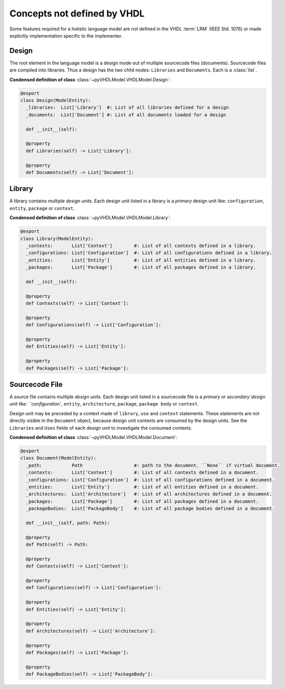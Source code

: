 .. _vhdlmodel-misc:

Concepts not defined by VHDL
############################

Some features required for a holistic language model are not defined in
the VHDL :term:`LRM` (IEEE Std. 1076) or made explicitly implementation
specific to the implementer.

.. _vhdlmodel-design:

Design
======

The root element in the language model is a design mode out of multiple
sourcecode files (documents). Sourcecode files are compiled into libraries. Thus
a design has the two child nodes: ``Libraries`` and ``Documents``. Each is a
:class:`list`.

**Condensed definition of class** :class:`~pyVHDLModel.VHDLModel.Design`:

.. code-block:: Python

   @export
   class Design(ModelEntity):
     _libraries:  List['Library']  #: List of all libraries defined for a design
     _documents:  List['Document'] #: List of all documents loaded for a design

     def __init__(self):

     @property
     def Libraries(self) -> List['Library']:

     @property
     def Documents(self) -> List['Document']:



.. _vhdlmodel-library:

Library
=======

A library contains multiple *design units*. Each design unit listed in a library
is a *primary* design unit like: ``configuration``, ``entity``, ``package`` or
``context``.

**Condensed definition of class** :class:`~pyVHDLModel.VHDLModel.Library`:

.. code-block:: Python

   @export
   class Library(ModelEntity):
     _contexts:       List['Context']        #: List of all contexts defined in a library.
     _configurations: List['Configuration']  #: List of all configurations defined in a library.
     _entities:       List['Entity']         #: List of all entities defined in a library.
     _packages:       List['Package']        #: List of all packages defined in a library.

     def __init__(self):

     @property
     def Contexts(self) -> List['Context']:

     @property
     def Configurations(self) -> List['Configuration']:

     @property
     def Entities(self) -> List['Entity']:

     @property
     def Packages(self) -> List['Package']:



.. _vhdlmodel-sourcefile:

Sourcecode File
===============

A source file contains multiple *design units*. Each design unit listed in a
sourcecode file is a *primary* or `secondary`design unit like: ``configuration``,
``entity``, ``architecture``, ``package``, ``package body`` or ``context``.

Design unit may be preceded by a context made of ``library``, ``use`` and
``context`` statements. These statements are not directly visible in the ``Document``
object, because design unit contexts are consumed by the design units. See the
``Libraries`` and ``Uses`` fields of each design unit to investigate the consumed
contexts.

**Condensed definition of class** :class:`~pyVHDLModel.VHDLModel.Document`:

.. code-block:: Python

   @export
   class Document(ModelEntity):
     _path:           Path                   #: path to the document. ``None`` if virtual document.
     _contexts:       List['Context']        #: List of all contexts defined in a document.
     _configurations: List['Configuration']  #: List of all configurations defined in a document.
     _entities:       List['Entity']         #: List of all entities defined in a document.
     _architectures:  List['Architecture']   #: List of all architectures defined in a document.
     _packages:       List['Package']        #: List of all packages defined in a document.
     _packageBodies:  List['PackageBody']    #: List of all package bodies defined in a document.

     def __init__(self, path: Path):

     @property
     def Path(self) -> Path:

     @property
     def Contexts(self) -> List['Context']:

     @property
     def Configurations(self) -> List['Configuration']:

     @property
     def Entities(self) -> List['Entity']:

     @property
     def Architectures(self) -> List['Architecture']:

     @property
     def Packages(self) -> List['Package']:

     @property
     def PackageBodies(self) -> List['PackageBody']:
